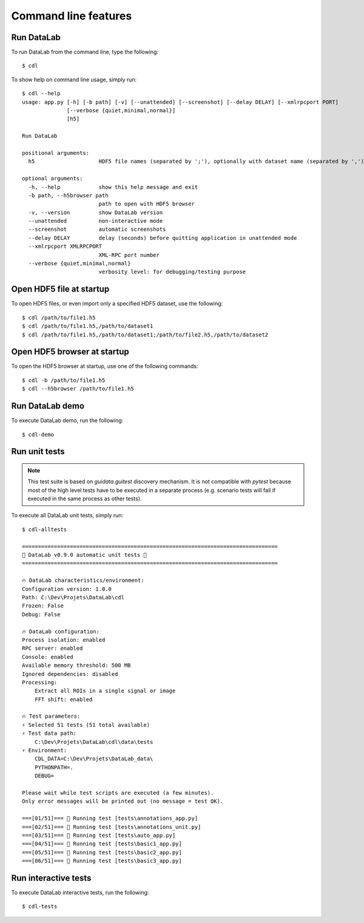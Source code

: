 .. _ref-to-command-line-features:

Command line features
=====================

Run DataLab
-----------

To run DataLab from the command line, type the following::

    $ cdl

To show help on command line usage, simply run::

    $ cdl --help
    usage: app.py [-h] [-b path] [-v] [--unattended] [--screenshot] [--delay DELAY] [--xmlrpcport PORT]
                  [--verbose {quiet,minimal,normal}]
                  [h5]

    Run DataLab

    positional arguments:
      h5                    HDF5 file names (separated by ';'), optionally with dataset name (separated by ',')

    optional arguments:
      -h, --help            show this help message and exit
      -b path, --h5browser path
                            path to open with HDF5 browser
      -v, --version         show DataLab version
      --unattended          non-interactive mode
      --screenshot          automatic screenshots
      --delay DELAY         delay (seconds) before quitting application in unattended mode
      --xmlrpcport XMLRPCPORT
                            XML-RPC port number
      --verbose {quiet,minimal,normal}
                            verbosity level: for debugging/testing purpose

Open HDF5 file at startup
-------------------------

To open HDF5 files, or even import only a specified HDF5 dataset, use the following::

    $ cdl /path/to/file1.h5
    $ cdl /path/to/file1.h5,/path/to/dataset1
    $ cdl /path/to/file1.h5,/path/to/dataset1;/path/to/file2.h5,/path/to/dataset2

Open HDF5 browser at startup
----------------------------

To open the HDF5 browser at startup, use one of the following commands::

    $ cdl -b /path/to/file1.h5
    $ cdl --h5browser /path/to/file1.h5

Run DataLab demo
---------------------

To execute DataLab demo, run the following::

    $ cdl-demo

Run unit tests
--------------

.. note::

    This test suite is based on `guidata.guitest` discovery mechanism.
    It is not compatible with `pytest` because most of the high level tests
    have to be executed in a separate process (e.g. scenario tests will fail
    if executed in the same process as other tests).

To execute all DataLab unit tests, simply run::

    $ cdl-alltests

    ================================================================================
    🚀 DataLab v0.9.0 automatic unit tests 🌌
    ================================================================================

    🔥 DataLab characteristics/environment:
    Configuration version: 1.0.0
    Path: C:\Dev\Projets\DataLab\cdl
    Frozen: False
    Debug: False

    🔥 DataLab configuration:
    Process isolation: enabled
    RPC server: enabled
    Console: enabled
    Available memory threshold: 500 MB
    Ignored dependencies: disabled
    Processing:
        Extract all ROIs in a single signal or image
        FFT shift: enabled

    🔥 Test parameters:
    ⚡ Selected 51 tests (51 total available)
    ⚡ Test data path:
        C:\Dev\Projets\DataLab\cdl\data\tests
    ⚡ Environment:
        CDL_DATA=C:\Dev\Projets\DataLab_data\
        PYTHONPATH=.
        DEBUG=

    Please wait while test scripts are executed (a few minutes).
    Only error messages will be printed out (no message = test OK).

    ===[01/51]=== 🍺 Running test [tests\annotations_app.py]
    ===[02/51]=== 🍺 Running test [tests\annotations_unit.py]
    ===[03/51]=== 🍺 Running test [tests\auto_app.py]
    ===[04/51]=== 🍺 Running test [tests\basic1_app.py]
    ===[05/51]=== 🍺 Running test [tests\basic2_app.py]
    ===[06/51]=== 🍺 Running test [tests\basic3_app.py]

Run interactive tests
---------------------

To execute DataLab interactive tests, run the following::

    $ cdl-tests

.. image:: /images/interactive_tests.png
